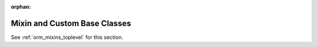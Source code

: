:orphan:

.. _declarative_mixins:

Mixin and Custom Base Classes
=============================

See :ref:`orm_mixins_toplevel` for this section.